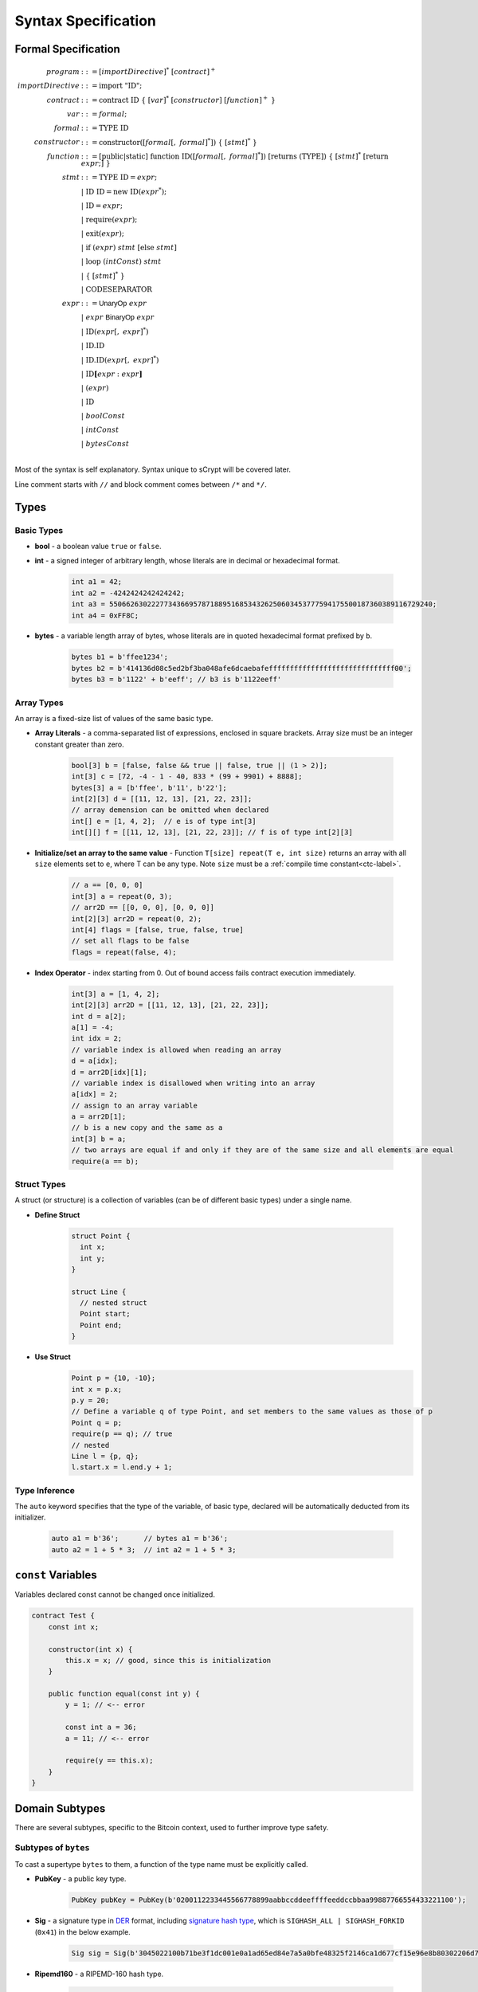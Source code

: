 ====================
Syntax Specification
====================

Formal Specification
====================
.. math::

    \begin{align*}
    program &::= [importDirective]^*\ [contract]^+\\
    importDirective &::= \mathrm{import}\ "\mathrm{ID}";\\
    contract &::= \mathrm{contract}\ \mathrm{ID}\ \{\ [var]^*\ [constructor]\ [function]^+\ \}\\
    var &::= formal;\\
    formal &::= \mathrm{TYPE}\ \mathrm{ID}\\
    constructor &::= \mathrm{constructor}([formal[,\ formal]^*])\ \{\ [stmt]^*\ \}\\
    function &::= \mathrm{[public|static]}\ \mathrm{function}\ \mathrm{ID}([formal[,\ formal]^*])\ \mathrm{[returns}\ (\mathrm{TYPE]})\ \{\ [stmt]^*\ \mathrm{[return}\ expr;]\ \}\\
    stmt &::= \mathrm{TYPE}\ \mathrm{ID} = expr;\\
            &\ \ \ |\ \ \mathrm{ID}\ \mathrm{ID} = \mathrm{new}\ \mathrm{ID}(expr^*);\\
            &\ \ \ |\ \ \mathrm{ID} = expr;\\
            &\ \ \ |\ \ \mathrm{require}(expr);\\
            &\ \ \ |\ \ \mathrm{exit}(expr);\\
            &\ \ \ |\ \ \mathrm{if}\ (expr)\ stmt\ [\mathrm{else}\ stmt]\\
            &\ \ \ |\ \ \mathrm{loop}\ (intConst)\ stmt\\
            &\ \ \ |\ \ \{\ [stmt]^*\ \}\\
            &\ \ \ |\ \ \mathrm{CODESEPARATOR}\\
    expr &::= \mathsf{UnaryOp}\ expr\\
            &\ \ \ |\ \ expr\ \mathsf{BinaryOp}\ expr\\
            &\ \ \ |\ \ \mathrm{ID}(expr[,\ expr]^*)\\
            &\ \ \ |\ \ \mathrm{ID}.\mathrm{ID}\\
            &\ \ \ |\ \ \mathrm{ID}.\mathrm{ID}(expr[,\ expr]^*)\\
            &\ \ \ |\ \ \mathrm{ID}\mathbf{[}expr:expr\mathbf{]}\\
            &\ \ \ |\ \ (expr)\\
            &\ \ \ |\ \ \mathrm{ID}\\
            &\ \ \ |\ \ boolConst \\
            &\ \ \ |\ \ intConst \\
            &\ \ \ |\ \ bytesConst \\
    \end{align*}

Most of the syntax is self explanatory. Syntax unique to sCrypt will be covered later.

Line comment starts with ``//`` and block comment comes between ``/*`` and ``*/``.

Types
=====
Basic Types
-----------

* **bool** - a boolean value ``true`` or ``false``.
* **int** - a signed integer of arbitrary length, whose literals are in decimal or hexadecimal format.

    .. code-block:: solidity

        int a1 = 42;
        int a2 = -4242424242424242;
        int a3 = 55066263022277343669578718895168534326250603453777594175500187360389116729240;
        int a4 = 0xFF8C;

* **bytes** - a variable length array of bytes, whose literals are in quoted hexadecimal format prefixed by ``b``.

    .. code-block:: solidity

        bytes b1 = b'ffee1234';
        bytes b2 = b'414136d08c5ed2bf3ba048afe6dcaebafeffffffffffffffffffffffffffffff00';
        bytes b3 = b'1122' + b'eeff'; // b3 is b'1122eeff'

Array Types
-----------
An array is a fixed-size list of values of the same basic type.

* **Array Literals** - a comma-separated list of expressions, enclosed in square brackets. Array size must be an integer constant greater than zero.

    .. code-block:: solidity

        bool[3] b = [false, false && true || false, true || (1 > 2)];
        int[3] c = [72, -4 - 1 - 40, 833 * (99 + 9901) + 8888];
        bytes[3] a = [b'ffee', b'11', b'22'];
        int[2][3] d = [[11, 12, 13], [21, 22, 23]];
        // array demension can be omitted when declared
        int[] e = [1, 4, 2];  // e is of type int[3]
        int[][] f = [[11, 12, 13], [21, 22, 23]]; // f is of type int[2][3]

* **Initialize/set an array to the same value** - Function ``T[size] repeat(T e, int size)`` returns an array with all ``size`` elements set to ``e``, where T can be any type.
  Note ``size`` must be a :ref:`compile time constant<ctc-label>`.

    .. code-block:: solidity

        // a == [0, 0, 0]
        int[3] a = repeat(0, 3);
        // arr2D == [[0, 0, 0], [0, 0, 0]]
        int[2][3] arr2D = repeat(0, 2);
        int[4] flags = [false, true, false, true]
        // set all flags to be false
        flags = repeat(false, 4);

      
* **Index Operator** - index starting from 0. Out of bound access fails contract execution immediately.

    .. code-block:: solidity

        int[3] a = [1, 4, 2];
        int[2][3] arr2D = [[11, 12, 13], [21, 22, 23]];
        int d = a[2];
        a[1] = -4;
        int idx = 2;
        // variable index is allowed when reading an array
        d = a[idx];
        d = arr2D[idx][1];
        // variable index is disallowed when writing into an array
        a[idx] = 2;
        // assign to an array variable
        a = arr2D[1];
        // b is a new copy and the same as a
        int[3] b = a;
        // two arrays are equal if and only if they are of the same size and all elements are equal
        require(a == b);

Struct Types
------------
A struct (or structure) is a collection of variables (can be of different basic types) under a single name.

* **Define Struct**

    .. code-block:: solidity

        struct Point {
          int x;
          int y;
        }

        struct Line {
          // nested struct
          Point start;
          Point end;
        }

* **Use Struct**
    .. code-block:: solidity
        
        Point p = {10, -10};
        int x = p.x;
        p.y = 20;
        // Define a variable q of type Point, and set members to the same values as those of p
        Point q = p;
        require(p == q); // true
        // nested
        Line l = {p, q};
        l.start.x = l.end.y + 1;

Type Inference
--------------
The ``auto`` keyword specifies that the type of the variable, of basic type, declared will be automatically deducted from its initializer.

    .. code-block:: solidity

        auto a1 = b'36';      // bytes a1 = b'36';
        auto a2 = 1 + 5 * 3;  // int a2 = 1 + 5 * 3;

``const`` Variables
===================
Variables declared const cannot be changed once initialized.

.. code-block:: solidity

    contract Test {
        const int x;

        constructor(int x) {
            this.x = x; // good, since this is initialization
        }

        public function equal(const int y) {
            y = 1; // <-- error
            
            const int a = 36;
            a = 11; // <-- error
            
            require(y == this.x);
        }
    }

Domain Subtypes
===============
There are several subtypes, specific to the Bitcoin context, used to further improve type safety.

Subtypes of ``bytes``
---------------------
To cast a supertype ``bytes`` to them, a function of the type name must be explicitly called.

* **PubKey** - a public key type.

    .. code-block:: solidity

        PubKey pubKey = PubKey(b'0200112233445566778899aabbccddeeffffeeddccbbaa99887766554433221100');

* **Sig** - a signature type in `DER <https://docs.moneybutton.com/docs/bsv-signature.html>`_ format, including `signature hash type <https://github.com/libbitcoin/libbitcoin-system/wiki/Sighash-and-TX-Signing>`_, which is ``SIGHASH_ALL | SIGHASH_FORKID`` (``0x41``) in the below example.

    .. code-block:: solidity

        Sig sig = Sig(b'3045022100b71be3f1dc001e0a1ad65ed84e7a5a0bfe48325f2146ca1d677cf15e96e8b80302206d74605e8234eae3d4980fcd7b2fdc1c5b9374f0ce71dea38707fccdbd28cf7e41');

* **Ripemd160** - a RIPEMD-160 hash type.

    .. code-block:: solidity

        Ripemd160 r = Ripemd160(b'0011223344556677889999887766554433221100');

* **Sha1** - a SHA-1 hash type.

    .. code-block:: solidity

        Sha1 s = Sha1(b'0011223344556677889999887766554433221100');

* **Sha256** - a SHA-256 hash type.

    .. code-block:: solidity

        Sha256 s = Sha256(b'00112233445566778899aabbccddeeffffeeddccbbaa99887766554433221100');

* **SigHashType** - a sighash type.

    .. code-block:: solidity

        SigHashType s = SigHashType(b'01');
        SigHashType s = SigHash.ALL | SigHash.ANYONECANPAY;

* **SigHashPreimage** - a sighash preimage type.

    .. code-block:: solidity

        SigHashPreimage s = SigHashPreimage(b'0100000028bcef7e73248aa273db19d73');

* **OpCodeType** - a OpCode type.

    .. code-block:: solidity

        OpCodeType s = OpCode.OP_DUP + OpCode.OP_ADD;

Subtypes of ``int``
-------------------

* **PrivKey** - a private key type.

    .. code-block:: solidity

        PrivKey privKey = PrivKey(0x00112233445566778899aabbccddeeffffeeddccbbaa99887766554433221100);

``if`` statement
================
``if`` condition can be of type ``int`` and ``bytes``, besides ``bool``. They are implicitly converted to ``bool`` as in C and Javascript.
An ``int`` expression is evaluated to ``false`` if and only if it is ``0`` (including negative ``0``).
A ``bytes`` expression is evaluated to ``false`` if and only if every of its byte is ``b'00'`` (including empty ``bytes`` ``b''``).

    .. code-block:: solidity

      int cond = 25; // true
      int cond = 0;  // false
      int cond = unpack(b'80') // false since it is negative 0
      int cond = unpack(b'000080') // false since it is negative 0
      if (cond) {} // equivalent to if (cond != 0) {}
      
      bytes cond = b'00'; // false
      bytes cond = b''; // false
      bytes cond = b'80'; // true. Note b'80' is treated as false if converted to int
      bytes cond = b'10' & b'73'; // true since it evaluates to b'10'
      if (cond) {}


exit()
======
``exit(bool status);`` statement terminates contract execution. If ``status`` is ``true``, contract succeeds; otherwise, it fails.

    .. code-block:: solidity

      contract TestPositiveEqual {
          int x;

          constructor(int x) {
              this.x = x;
          }

          public function equal(int y) {
              if (y <= 0) {
                exit(true);
              }
              require(y == this.x);
          }
      }


Code Separator
==============
Three or more ``*`` in a line inserts an `OP_CODESEPARATOR <https://en.bitcoin.it/wiki/OP_CHECKSIG#How_it_works>`_. It is used to exclude what comes before (and including itself) it from being part of the signature.
Note there is no ``;`` at the end.

    .. code-block:: solidity

      contract TestSeparator {
          public function equal(int y) {
              int a = 0;
              // separator 1
              ***
              int b = 2;
              // separator 2
              *****
              require(y > 0);
          }
      }

Access Modifiers
================
There are three types of access modifiers available to help restrict the scope of properties and functions of a contract:

* Default: no keyword required
* Private
* Public: only applies to functions

Only public functions can be called externally by Bitcoin transactions.

.. list-table::
    :header-rows: 1
    :widths: 20 20 20 20

    * - 
      - default 
      - private
      - public

    * - Same contract
      - Yes
      - Yes
      - Yes

    * - Other contract
      - Yes
      - No
      - Yes

    * - Externally
      - No
      - No
      - Yes

Operators
=========

.. list-table::
    :header-rows: 1
    :widths: 20 20 20

    * - Precedence 
      - Operator
      - Associativity 

    * - 1
      - ``- ! ~``
      - right

    * - 2
      - ``* / %``
      - left

    * - 3
      - ``+ -``
      - left

    * - 4
      - ``<< >>``
      - left

    * - 5
      - ``< <= > >=``
      - left

    * - 6
      - ``== !=``
      - left

    * - 7
      - ``&``
      - left

    * - 8
      - ``^``
      - left

    * - 9
      - ``|``
      - left

    * - 10
      - ``&&``
      - left

    * - 11
      - ``||``
      - left

    * - 12
      - ``? :``
      - right

Operator ``&&``, ``||``, and ``? :`` use `short-circuit evaluation <https://en.wikipedia.org/wiki/Short-circuit_evaluation>`_.

Scoping
=======
Scoping in sCrypt follows the prevailing scoping rules of C99 and Solidity.
Outer scope variable is shadowed by the inner scope variable of the same name.
